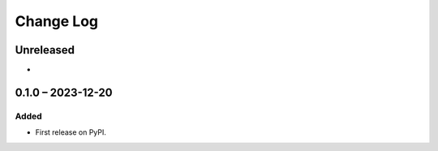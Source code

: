 Change Log
##########

..
   All enhancements and patches to course_summary will be documented
   in this file.  It adheres to the structure of https://keepachangelog.com/ ,
   but in reStructuredText instead of Markdown (for ease of incorporation into
   Sphinx documentation and the PyPI description).

   This project adheres to Semantic Versioning (https://semver.org/).

.. There should always be an "Unreleased" section for changes pending release.

Unreleased
**********

*

0.1.0 – 2023-12-20
**********************************************

Added
=====

* First release on PyPI.
